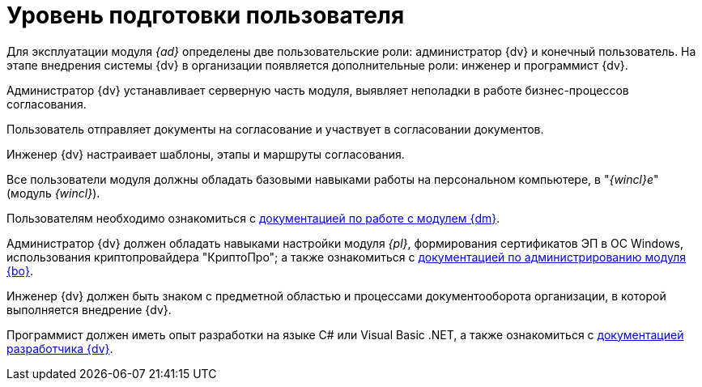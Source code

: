 = Уровень подготовки пользователя

Для эксплуатации модуля _{ad}_ определены две пользовательские роли: администратор {dv} и конечный пользователь. На этапе внедрения системы {dv} в организации появляется дополнительные роли: инженер и программист {dv}.

Администратор {dv} устанавливает серверную часть модуля, выявляет неполадки в работе бизнес-процессов согласования.

Пользователь отправляет документы на согласование и участвует в согласовании документов.

Инженер {dv} настраивает шаблоны, этапы и маршруты согласования.

Все пользователи модуля должны обладать базовыми навыками работы на персональном компьютере, в "_{wincl}е_" (модуль _{wincl}_).

Пользователям необходимо ознакомиться с xref:6.1@documentmgmt:user:preparation.adoc[документацией по работе с модулем {dm}].

// TODO -- ЭП сертификаты??
Администратор {dv} должен обладать навыками настройки модуля _{pl}_, формирования сертификатов ЭП в ОС Windows, использования криптопровайдера "КриптоПро"; а также ознакомиться с xref:6.1@backoffice:admin:install.adoc[документацией по администрированию модуля {bo}].

Инженер {dv} должен быть знаком с предметной областью и процессами документооборота организации, в которой выполняется внедрение {dv}.

Программист должен иметь опыт разработки на языке C# или Visual Basic .NET, а также ознакомиться с xref:programmer::index.adoc[документацией разработчика {dv}].